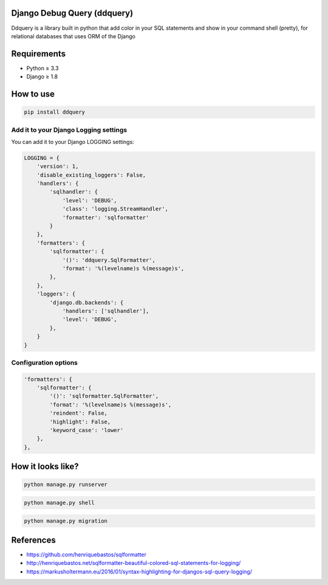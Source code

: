 Django Debug Query (ddquery)
-------------------------------
Ddquery is a library built in python that add color in your SQL statements and show in your command shell (pretty), for relational databases that uses ORM of the Django

Requirements
------------------
- Python ≥ 3.3
- Django ≥ 1.8

How to use
-----------
.. code-block:: console

    pip install ddquery

Add it to your Django Logging settings
~~~~~~~~~~~~~~~~~~~~~~~~~~~~~~~~~~~~~~

You can add it to your Django LOGGING settings:

.. code-block:: python

    LOGGING = {
        'version': 1,
        'disable_existing_loggers': False,
        'handlers': {
            'sqlhandler': {
                'level': 'DEBUG',
                'class': 'logging.StreamHandler',
                'formatter': 'sqlformatter'
            }
        },
        'formatters': {
            'sqlformatter': {
                '()': 'ddquery.SqlFormatter',
                'format': '%(levelname)s %(message)s',
            },
        },
        'loggers': {
            'django.db.backends': {
                'handlers': ['sqlhandler'],
                'level': 'DEBUG',
            },
        }
    }

Configuration options
~~~~~~~~~~~~~~~~~~~~~~~~~~~~~~~~~~~~~~
.. code-block:: python

    'formatters': {
        'sqlformatter': {
            '()': 'sqlformatter.SqlFormatter',
            'format': '%(levelname)s %(message)s',
            'reindent': False,
            'highlight': False,
            'keyword_case': 'lower'
        },
    },




How it looks like?
------------------

.. code-block:: console

    python manage.py runserver

.. image:: https://raw.githubusercontent.com/elinaldosoft/ddquery/master/imgs/shell-01.png
    :alt: Shell

.. code-block:: console

    python manage.py shell

.. image:: https://raw.githubusercontent.com/elinaldosoft/ddquery/master/imgs/shell-02.png
    :alt: Shell 02

.. code-block:: console

    python manage.py migration

.. image:: https://raw.githubusercontent.com/elinaldosoft/ddquery/master/imgs/migration.png
    :alt: Migration

References
------------------
- https://github.com/henriquebastos/sqlformatter
- http://henriquebastos.net/sqlformatter-beautiful-colored-sql-statements-for-logging/
- https://markusholtermann.eu/2016/01/syntax-highlighting-for-djangos-sql-query-logging/

